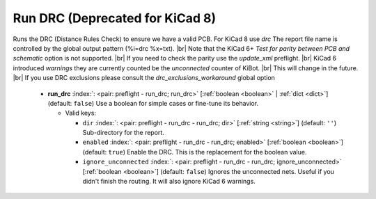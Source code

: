 .. Automatically generated by KiBot, please don't edit this file

.. index::
   pair: Run DRC (**Deprecated for KiCad 8**); run_drc

Run DRC (**Deprecated for KiCad 8**)
~~~~~~~~~~~~~~~~~~~~~~~~~~~~~~~~~~~~

Runs the DRC (Distance Rules Check) to ensure we have a valid PCB.
For KiCad 8 use *drc*
The report file name is controlled by the global output pattern (%i=drc %x=txt). |br|
Note that the KiCad 6+ *Test for parity between PCB and schematic* option is not supported. |br|
If you need to check the parity use the `update_xml` preflight. |br|
KiCad 6 introduced `warnings` they are currently counted be the `unconnected` counter of KiBot. |br|
This will change in the future. |br|
If you use DRC exclusions please consult the `drc_exclusions_workaround` global option

   -  **run_drc** :index:`: <pair: preflight - run_drc; run_drc>` [:ref:`boolean <boolean>` | :ref:`dict <dict>`] (default: ``false``) Use a boolean for simple cases or fine-tune its behavior.

      -  Valid keys:

         -  ``dir`` :index:`: <pair: preflight - run_drc - run_drc; dir>` [:ref:`string <string>`] (default: ``''``) Sub-directory for the report.
         -  ``enabled`` :index:`: <pair: preflight - run_drc - run_drc; enabled>` [:ref:`boolean <boolean>`] (default: ``true``) Enable the DRC. This is the replacement for the boolean value.
         -  ``ignore_unconnected`` :index:`: <pair: preflight - run_drc - run_drc; ignore_unconnected>` [:ref:`boolean <boolean>`] (default: ``false``) Ignores the unconnected nets. Useful if you didn't finish the routing.
            It will also ignore KiCad 6 warnings.



